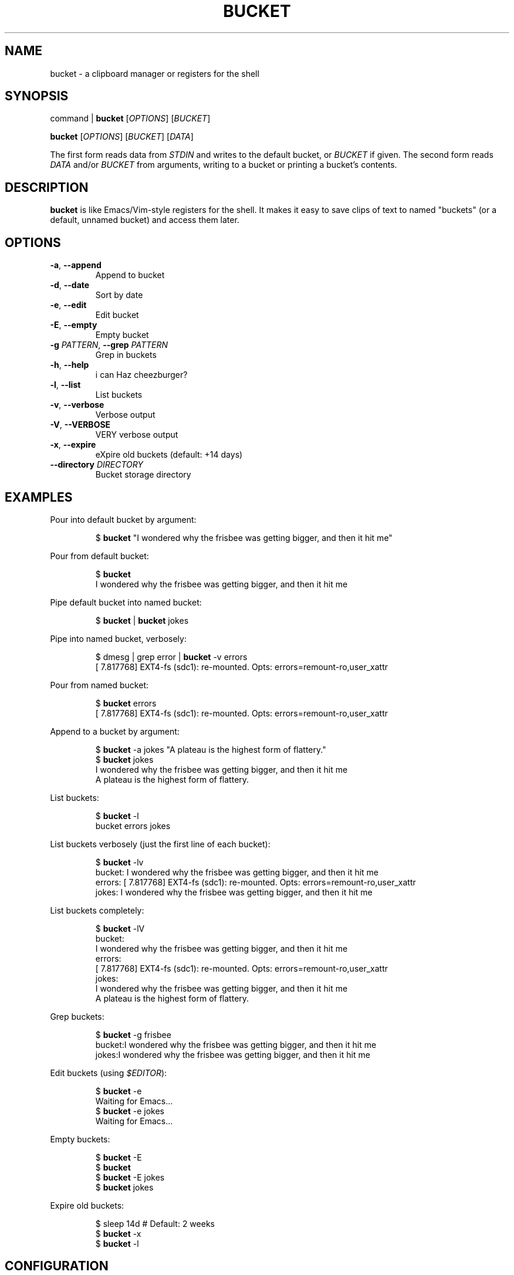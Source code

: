 .TH BUCKET 1
.SH NAME
bucket \- a clipboard manager or registers for the shell
.SH SYNOPSIS
command | \fBbucket\fR [\fIOPTIONS\fR] [\fIBUCKET\fR]
.PP
\fBbucket\fR [\fIOPTIONS\fR] [\fIBUCKET\fR] [\fIDATA\fR]
.PP
The first form reads data from \fISTDIN\fR and writes to the default bucket, or \fIBUCKET\fR if given.
The second form reads \fIDATA\fR and/or \fIBUCKET\fR from arguments, writing to a bucket or printing a bucket's contents.
.SH DESCRIPTION
\fBbucket\fR is like Emacs/Vim-style registers for the shell.
It makes it easy to save clips of text to named "buckets" (or a default, unnamed bucket) and access them later.
.SH OPTIONS
.TP
\fB\-a\fR, \fB\-\-append\fR
Append to bucket
.TP
\fB\-d\fR, \fB\-\-date\fR
Sort by date
.TP
\fB\-e\fR, \fB\-\-edit\fR
Edit bucket
.TP
\fB\-E\fR, \fB\-\-empty\fR
Empty bucket
.TP
\fB\-g\fR \fIPATTERN\fR, \fB\-\-grep\fR \fIPATTERN\fR
Grep in buckets
.TP
\fB\-h\fR, \fB\-\-help\fR
i can Haz cheezburger?
.TP
\fB\-l\fR, \fB\-\-list\fR
List buckets
.TP
\fB\-v\fR, \fB\-\-verbose\fR
Verbose output
.TP
\fB\-V\fR, \fB\-\-VERBOSE\fR
VERY verbose output
.TP
\fB\-x\fR, \fB\-\-expire\fR
eXpire old buckets (default: +14 days)
.TP
\fB\-\-directory\fR \fIDIRECTORY\fR
Bucket storage directory
.SH EXAMPLES
Pour into default bucket by argument:
.PP
.nf
.RS
$ \fBbucket\fR "I wondered why the frisbee was getting bigger, and then it hit me"
.RE
.fi
.PP
Pour from default bucket:
.PP
.nf
.RS
$ \fBbucket\fR
I wondered why the frisbee was getting bigger, and then it hit me
.RE
.fi
.PP
Pipe default bucket into named bucket:
.PP
.nf
.RS
$ \fBbucket\fR | \fBbucket\fR jokes
.RE
.fi
.PP
Pipe into named bucket, verbosely:
.PP
.nf
.RS
$ dmesg | grep error | \fBbucket\fR -v errors
[    7.817768] EXT4-fs (sdc1): re-mounted. Opts: errors=remount-ro,user_xattr
.RE
.fi
.PP
Pour from named bucket:
.PP
.nf
.RS
$ \fBbucket\fR errors
[    7.817768] EXT4-fs (sdc1): re-mounted. Opts: errors=remount-ro,user_xattr
.RE
.fi
.PP
Append to a bucket by argument:
.PP
.nf
.RS
$ \fBbucket\fR -a jokes "A plateau is the highest form of flattery."
$ \fBbucket\fR jokes
I wondered why the frisbee was getting bigger, and then it hit me
A plateau is the highest form of flattery. 
.RE
.fi
.PP
List buckets:
.PP
.nf
.RS
$ \fBbucket\fR -l
bucket  errors  jokes
.RE
.fi
.PP
List buckets verbosely (just the first line of each bucket):
.PP
.nf
.RS
$ \fBbucket\fR -lv
bucket: I wondered why the frisbee was getting bigger, and then it hit me
errors: [    7.817768] EXT4-fs (sdc1): re-mounted. Opts: errors=remount-ro,user_xattr
jokes: I wondered why the frisbee was getting bigger, and then it hit me
.RE
.fi
.PP
List buckets completely:
.PP
.nf
.RS
$ \fBbucket\fR -lV
bucket:
I wondered why the frisbee was getting bigger, and then it hit me
errors: 
[    7.817768] EXT4-fs (sdc1): re-mounted. Opts: errors=remount-ro,user_xattr
jokes:
I wondered why the frisbee was getting bigger, and then it hit me
A plateau is the highest form of flattery. 
.RE
.fi
.PP
Grep buckets:
.PP
.nf
.RS
$ \fBbucket\fR -g frisbee
bucket:I wondered why the frisbee was getting bigger, and then it hit me
jokes:I wondered why the frisbee was getting bigger, and then it hit me
.RE
.fi
.PP
Edit buckets (using \fI$EDITOR\fR):
.PP
.nf
.RS
$ \fBbucket\fR -e
Waiting for Emacs...
$ \fBbucket\fR -e jokes
Waiting for Emacs...
.RE
.fi
.PP
Empty buckets:
.PP
.nf
.RS
$ \fBbucket\fR -E
$ \fBbucket\fR
$ \fBbucket\fR -E jokes
$ \fBbucket\fR jokes
.RE
.fi
.PP
Expire old buckets:
.PP
.nf
.RS
$ sleep 14d  # Default: 2 weeks
$ \fBbucket\fR -x
$ \fBbucket\fR -l
.RE
.fi
.SH CONFIGURATION
.B
Empty/expire commands
.RS
The default command for \fI\-\-empty\fR and \fI\-\-expire\fR is \fItrash-put\fR, part of the \fItrash-cli\fR package,which may not be installed on your system by default.
\fItrash-cli\fR is a great package, so I recommend installing it.  It uses the standard XDG trash bin from the terminal.
.PP
If you prefer, you can easily change the default to \fIrm\fR by changing the \fIdeleteCommand\fR variable near the top of the script.  
.PP
Or you could change it to something like \fImv -t ~/.local/share/Trash/files\fR, although that might cause the trashed files to not show up in GUI trash apps, since they would be missing the \fI.trashinfo\fR files.
.PP
.RE
.B
Storage directory
.RS
The default directory for bucket storage is \fI~/.cache/bucket\fR.
\fI~/.cache\fR is probably excluded by most backup programs (it should be), so this seems like a good place for buckets, since buckets are intended to be temporary storage.
.PP
However, you can set a custom directory using  the \fI\-\-directory\fR option.
Unlike the default directory, it will not be created for you if it doesn't exist.
You might set this option in an alias, that way whenever you use that alias, the buckets would be stored in that directory.
This could be helpful if you wanted to store a certain set of buckets more permanently, in a place where they would typically be included in backups.
.SH SEE ALSO
For more amusing info, see the readme file at \fI/usr/{local,}/share/doc/bucket/README.org\fR
.SH DEVELOPMENT
I can't think of much else to add right now.
But I welcome suggestions and pull requests.
Bug reports may be kept to yourself (just kidding).
.PP
\fBbucket\fR's home is at \fIhttps://github.com/alphapapa/bucket\fR.
.SH LICENSE
I really don't think a license is necessary for something this straightfoward.
But consider it GPL'ed.
